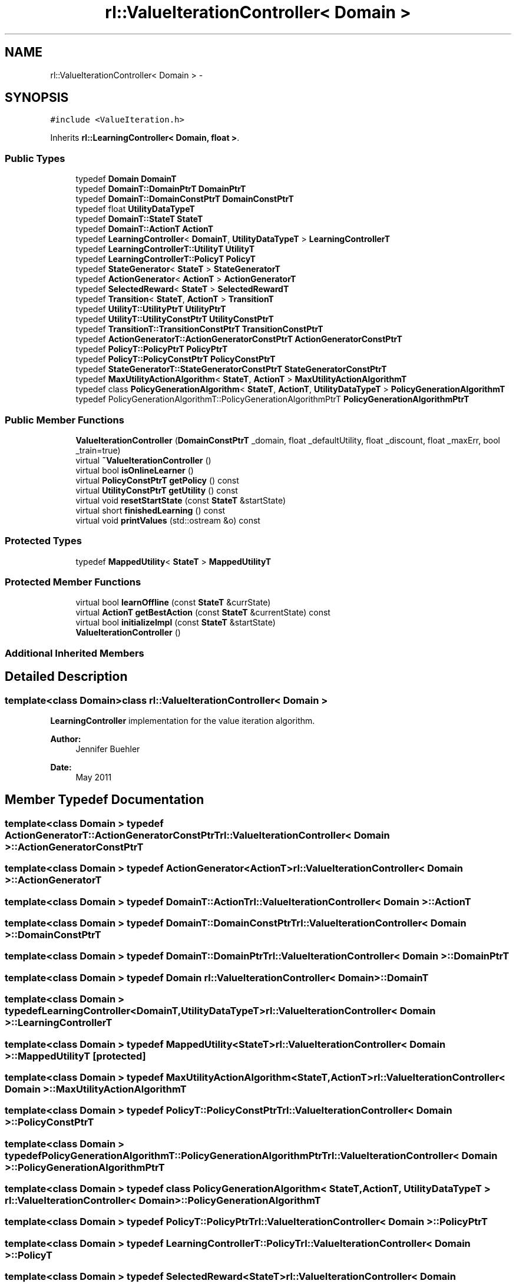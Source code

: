 .TH "rl::ValueIterationController< Domain >" 3 "Wed Oct 28 2015" "LearningAlgorithms" \" -*- nroff -*-
.ad l
.nh
.SH NAME
rl::ValueIterationController< Domain > \- 
.SH SYNOPSIS
.br
.PP
.PP
\fC#include <ValueIteration\&.h>\fP
.PP
Inherits \fBrl::LearningController< Domain, float >\fP\&.
.SS "Public Types"

.in +1c
.ti -1c
.RI "typedef \fBDomain\fP \fBDomainT\fP"
.br
.ti -1c
.RI "typedef \fBDomainT::DomainPtrT\fP \fBDomainPtrT\fP"
.br
.ti -1c
.RI "typedef \fBDomainT::DomainConstPtrT\fP \fBDomainConstPtrT\fP"
.br
.ti -1c
.RI "typedef float \fBUtilityDataTypeT\fP"
.br
.ti -1c
.RI "typedef \fBDomainT::StateT\fP \fBStateT\fP"
.br
.ti -1c
.RI "typedef \fBDomainT::ActionT\fP \fBActionT\fP"
.br
.ti -1c
.RI "typedef \fBLearningController\fP< \fBDomainT\fP, \fBUtilityDataTypeT\fP > \fBLearningControllerT\fP"
.br
.ti -1c
.RI "typedef \fBLearningControllerT::UtilityT\fP \fBUtilityT\fP"
.br
.ti -1c
.RI "typedef \fBLearningControllerT::PolicyT\fP \fBPolicyT\fP"
.br
.ti -1c
.RI "typedef \fBStateGenerator\fP< \fBStateT\fP > \fBStateGeneratorT\fP"
.br
.ti -1c
.RI "typedef \fBActionGenerator\fP< \fBActionT\fP > \fBActionGeneratorT\fP"
.br
.ti -1c
.RI "typedef \fBSelectedReward\fP< \fBStateT\fP > \fBSelectedRewardT\fP"
.br
.ti -1c
.RI "typedef \fBTransition\fP< \fBStateT\fP, \fBActionT\fP > \fBTransitionT\fP"
.br
.ti -1c
.RI "typedef \fBUtilityT::UtilityPtrT\fP \fBUtilityPtrT\fP"
.br
.ti -1c
.RI "typedef \fBUtilityT::UtilityConstPtrT\fP \fBUtilityConstPtrT\fP"
.br
.ti -1c
.RI "typedef \fBTransitionT::TransitionConstPtrT\fP \fBTransitionConstPtrT\fP"
.br
.ti -1c
.RI "typedef \fBActionGeneratorT::ActionGeneratorConstPtrT\fP \fBActionGeneratorConstPtrT\fP"
.br
.ti -1c
.RI "typedef \fBPolicyT::PolicyPtrT\fP \fBPolicyPtrT\fP"
.br
.ti -1c
.RI "typedef \fBPolicyT::PolicyConstPtrT\fP \fBPolicyConstPtrT\fP"
.br
.ti -1c
.RI "typedef \fBStateGeneratorT::StateGeneratorConstPtrT\fP \fBStateGeneratorConstPtrT\fP"
.br
.ti -1c
.RI "typedef \fBMaxUtilityActionAlgorithm\fP< \fBStateT\fP, \fBActionT\fP > \fBMaxUtilityActionAlgorithmT\fP"
.br
.ti -1c
.RI "typedef class \fBPolicyGenerationAlgorithm\fP< \fBStateT\fP, \fBActionT\fP, \fBUtilityDataTypeT\fP > \fBPolicyGenerationAlgorithmT\fP"
.br
.ti -1c
.RI "typedef PolicyGenerationAlgorithmT::PolicyGenerationAlgorithmPtrT \fBPolicyGenerationAlgorithmPtrT\fP"
.br
.in -1c
.SS "Public Member Functions"

.in +1c
.ti -1c
.RI "\fBValueIterationController\fP (\fBDomainConstPtrT\fP _domain, float _defaultUtility, float _discount, float _maxErr, bool _train=true)"
.br
.ti -1c
.RI "virtual \fB~ValueIterationController\fP ()"
.br
.ti -1c
.RI "virtual bool \fBisOnlineLearner\fP ()"
.br
.ti -1c
.RI "virtual \fBPolicyConstPtrT\fP \fBgetPolicy\fP () const "
.br
.ti -1c
.RI "virtual \fBUtilityConstPtrT\fP \fBgetUtility\fP () const "
.br
.ti -1c
.RI "virtual void \fBresetStartState\fP (const \fBStateT\fP &startState)"
.br
.ti -1c
.RI "virtual short \fBfinishedLearning\fP () const "
.br
.ti -1c
.RI "virtual void \fBprintValues\fP (std::ostream &o) const "
.br
.in -1c
.SS "Protected Types"

.in +1c
.ti -1c
.RI "typedef \fBMappedUtility\fP< \fBStateT\fP > \fBMappedUtilityT\fP"
.br
.in -1c
.SS "Protected Member Functions"

.in +1c
.ti -1c
.RI "virtual bool \fBlearnOffline\fP (const \fBStateT\fP &currState)"
.br
.ti -1c
.RI "virtual \fBActionT\fP \fBgetBestAction\fP (const \fBStateT\fP &currentState) const "
.br
.ti -1c
.RI "virtual bool \fBinitializeImpl\fP (const \fBStateT\fP &startState)"
.br
.ti -1c
.RI "\fBValueIterationController\fP ()"
.br
.in -1c
.SS "Additional Inherited Members"
.SH "Detailed Description"
.PP 

.SS "template<class Domain>class rl::ValueIterationController< Domain >"
\fBLearningController\fP implementation for the value iteration algorithm\&. 
.PP
\fBAuthor:\fP
.RS 4
Jennifer Buehler 
.RE
.PP
\fBDate:\fP
.RS 4
May 2011 
.RE
.PP

.SH "Member Typedef Documentation"
.PP 
.SS "template<class Domain > typedef \fBActionGeneratorT::ActionGeneratorConstPtrT\fP \fBrl::ValueIterationController\fP< \fBDomain\fP >::\fBActionGeneratorConstPtrT\fP"

.SS "template<class Domain > typedef \fBActionGenerator\fP<\fBActionT\fP> \fBrl::ValueIterationController\fP< \fBDomain\fP >::\fBActionGeneratorT\fP"

.SS "template<class Domain > typedef \fBDomainT::ActionT\fP \fBrl::ValueIterationController\fP< \fBDomain\fP >::\fBActionT\fP"

.SS "template<class Domain > typedef \fBDomainT::DomainConstPtrT\fP \fBrl::ValueIterationController\fP< \fBDomain\fP >::\fBDomainConstPtrT\fP"

.SS "template<class Domain > typedef \fBDomainT::DomainPtrT\fP \fBrl::ValueIterationController\fP< \fBDomain\fP >::\fBDomainPtrT\fP"

.SS "template<class Domain > typedef \fBDomain\fP \fBrl::ValueIterationController\fP< \fBDomain\fP >::\fBDomainT\fP"

.SS "template<class Domain > typedef \fBLearningController\fP<\fBDomainT\fP,\fBUtilityDataTypeT\fP> \fBrl::ValueIterationController\fP< \fBDomain\fP >::\fBLearningControllerT\fP"

.SS "template<class Domain > typedef \fBMappedUtility\fP<\fBStateT\fP> \fBrl::ValueIterationController\fP< \fBDomain\fP >::\fBMappedUtilityT\fP\fC [protected]\fP"

.SS "template<class Domain > typedef \fBMaxUtilityActionAlgorithm\fP<\fBStateT\fP,\fBActionT\fP> \fBrl::ValueIterationController\fP< \fBDomain\fP >::\fBMaxUtilityActionAlgorithmT\fP"

.SS "template<class Domain > typedef \fBPolicyT::PolicyConstPtrT\fP \fBrl::ValueIterationController\fP< \fBDomain\fP >::\fBPolicyConstPtrT\fP"

.SS "template<class Domain > typedef PolicyGenerationAlgorithmT::PolicyGenerationAlgorithmPtrT \fBrl::ValueIterationController\fP< \fBDomain\fP >::\fBPolicyGenerationAlgorithmPtrT\fP"

.SS "template<class Domain > typedef class \fBPolicyGenerationAlgorithm\fP< \fBStateT\fP, \fBActionT\fP, \fBUtilityDataTypeT\fP > \fBrl::ValueIterationController\fP< \fBDomain\fP >::\fBPolicyGenerationAlgorithmT\fP"

.SS "template<class Domain > typedef \fBPolicyT::PolicyPtrT\fP \fBrl::ValueIterationController\fP< \fBDomain\fP >::\fBPolicyPtrT\fP"

.SS "template<class Domain > typedef \fBLearningControllerT::PolicyT\fP \fBrl::ValueIterationController\fP< \fBDomain\fP >::\fBPolicyT\fP"

.SS "template<class Domain > typedef \fBSelectedReward\fP<\fBStateT\fP> \fBrl::ValueIterationController\fP< \fBDomain\fP >::\fBSelectedRewardT\fP"

.SS "template<class Domain > typedef \fBStateGeneratorT::StateGeneratorConstPtrT\fP \fBrl::ValueIterationController\fP< \fBDomain\fP >::\fBStateGeneratorConstPtrT\fP"

.SS "template<class Domain > typedef \fBStateGenerator\fP<\fBStateT\fP> \fBrl::ValueIterationController\fP< \fBDomain\fP >::\fBStateGeneratorT\fP"

.SS "template<class Domain > typedef \fBDomainT::StateT\fP \fBrl::ValueIterationController\fP< \fBDomain\fP >::\fBStateT\fP"

.SS "template<class Domain > typedef \fBTransitionT::TransitionConstPtrT\fP \fBrl::ValueIterationController\fP< \fBDomain\fP >::\fBTransitionConstPtrT\fP"

.SS "template<class Domain > typedef \fBTransition\fP<\fBStateT\fP,\fBActionT\fP> \fBrl::ValueIterationController\fP< \fBDomain\fP >::\fBTransitionT\fP"

.SS "template<class Domain > typedef \fBUtilityT::UtilityConstPtrT\fP \fBrl::ValueIterationController\fP< \fBDomain\fP >::\fBUtilityConstPtrT\fP"

.SS "template<class Domain > typedef float \fBrl::ValueIterationController\fP< \fBDomain\fP >::\fBUtilityDataTypeT\fP"

.SS "template<class Domain > typedef \fBUtilityT::UtilityPtrT\fP \fBrl::ValueIterationController\fP< \fBDomain\fP >::\fBUtilityPtrT\fP"

.SS "template<class Domain > typedef \fBLearningControllerT::UtilityT\fP \fBrl::ValueIterationController\fP< \fBDomain\fP >::\fBUtilityT\fP"

.SH "Constructor & Destructor Documentation"
.PP 
.SS "template<class Domain > \fBrl::ValueIterationController\fP< \fBDomain\fP >::\fBValueIterationController\fP (\fBDomainConstPtrT\fP _domain, float _defaultUtility, float _discount, float _maxErr, bool _train = \fCtrue\fP)\fC [inline]\fP, \fC [explicit]\fP"

.SS "template<class Domain > virtual \fBrl::ValueIterationController\fP< \fBDomain\fP >::~\fBValueIterationController\fP ()\fC [inline]\fP, \fC [virtual]\fP"

.SS "template<class Domain > \fBrl::ValueIterationController\fP< \fBDomain\fP >::\fBValueIterationController\fP ()\fC [inline]\fP, \fC [protected]\fP"

.SH "Member Function Documentation"
.PP 
.SS "template<class Domain > virtual short \fBrl::ValueIterationController\fP< \fBDomain\fP >::finishedLearning () const\fC [inline]\fP, \fC [virtual]\fP"

.PP
\fBReturn values:\fP
.RS 4
\fI-2\fP the learning can never be finished because the system was not initialized 
.br
\fI-1\fP the learning process has not converged yet 
.br
\fI0\fP it is not known whether the learning has converged yet\&. This can only be determined by checking back with the domain and evaluating there whether the learning has finished (for example, in Q-Learning)\&. This function will therefore always return 0 for this Controller implementation\&. 
.br
\fI1\fP the learning has converged\&. 
.RE
.PP

.PP
Implements \fBrl::LearningController< Domain, float >\fP\&.
.SS "template<class Domain > virtual \fBActionT\fP \fBrl::ValueIterationController\fP< \fBDomain\fP >::getBestAction (const \fBStateT\fP & currentState) const\fC [inline]\fP, \fC [protected]\fP, \fC [virtual]\fP"
returns the best action to perform given the current state, at the current stage of the learning process\&. For online learners, this will be the action currently recommended\&. For offline learners, this will be the optimal action from the policy learned at initialisation (\fBlearnOffline()\fP)\&. 
.PP
Implements \fBrl::LearningController< Domain, float >\fP\&.
.SS "template<class Domain > virtual \fBPolicyConstPtrT\fP \fBrl::ValueIterationController\fP< \fBDomain\fP >::getPolicy () const\fC [inline]\fP, \fC [virtual]\fP"
Return the learned policy 
.PP
Implements \fBrl::LearningController< Domain, float >\fP\&.
.SS "template<class Domain > virtual \fBUtilityConstPtrT\fP \fBrl::ValueIterationController\fP< \fBDomain\fP >::getUtility () const\fC [inline]\fP, \fC [virtual]\fP"
Return the learned utility function 
.PP
Implements \fBrl::LearningController< Domain, float >\fP\&.
.SS "template<class Domain > virtual bool \fBrl::ValueIterationController\fP< \fBDomain\fP >::initializeImpl (const \fBStateT\fP & startState)\fC [inline]\fP, \fC [protected]\fP, \fC [virtual]\fP"

.PP
Implements \fBrl::LearningController< Domain, float >\fP\&.
.SS "template<class Domain > virtual bool \fBrl::ValueIterationController\fP< \fBDomain\fP >::isOnlineLearner ()\fC [inline]\fP, \fC [virtual]\fP"
If this method returns true, we will only have to call \fBinitialize()\fP in order to learn the utility function\&. After it has been initialised, the function transferState() can be used to transfer the state of the domain and thus use the learned policy to move around in the world\&. 
.PP
Implements \fBrl::LearningController< Domain, float >\fP\&.
.SS "template<class Domain > virtual bool \fBrl::ValueIterationController\fP< \fBDomain\fP >::learnOffline (const \fBStateT\fP & currState)\fC [inline]\fP, \fC [protected]\fP, \fC [virtual]\fP"
If the implementing algorithm is an online method, this function should return true and do nothing\&. 
.PP
Reimplemented from \fBrl::LearningController< Domain, float >\fP\&.
.SS "template<class Domain > virtual void \fBrl::ValueIterationController\fP< \fBDomain\fP >::printValues (std::ostream & o) const\fC [inline]\fP, \fC [virtual]\fP"
This will print the relevant values for the learning algorithm, e\&.g\&. the learned utility, policy, or q-table\&. This will vary between implementations\&. 
.PP
Implements \fBrl::LearningController< Domain, float >\fP\&.
.SS "template<class Domain > virtual void \fBrl::ValueIterationController\fP< \fBDomain\fP >::resetStartState (const \fBStateT\fP & startState)\fC [inline]\fP, \fC [virtual]\fP"
This method can be used to set the start state to follow with the optimal policy\&. This means that no connection with the previous state passed to updateAndGetBestAction() is assumed any more, which may be important for some online learning algorithms\&. (therefore, this method is pure virtual, to make sure subclasses consider the case that the state may be reset)\&. 
.PP
Implements \fBrl::LearningController< Domain, float >\fP\&.

.SH "Author"
.PP 
Generated automatically by Doxygen for LearningAlgorithms from the source code\&.

